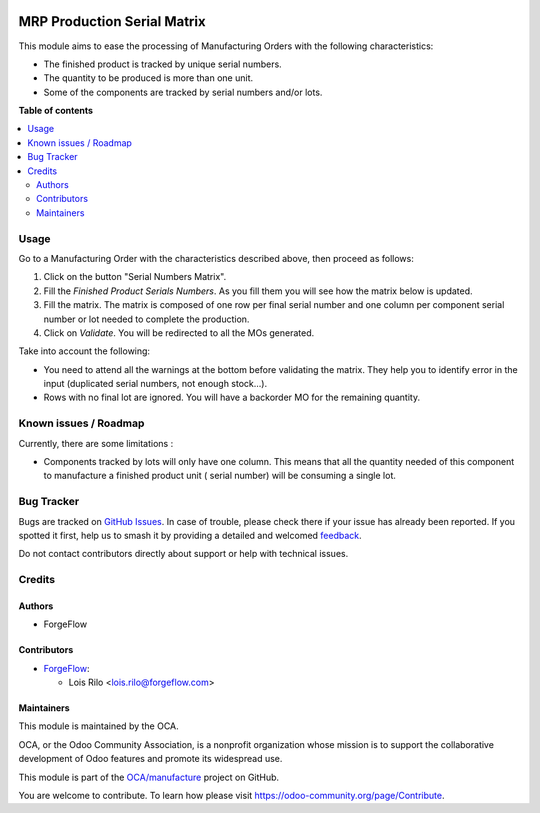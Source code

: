 .. image:: https://odoo-community.org/readme-banner-image
   :target: https://odoo-community.org/get-involved?utm_source=readme
   :alt: Odoo Community Association

============================
MRP Production Serial Matrix
============================

.. 
   !!!!!!!!!!!!!!!!!!!!!!!!!!!!!!!!!!!!!!!!!!!!!!!!!!!!
   !! This file is generated by oca-gen-addon-readme !!
   !! changes will be overwritten.                   !!
   !!!!!!!!!!!!!!!!!!!!!!!!!!!!!!!!!!!!!!!!!!!!!!!!!!!!
   !! source digest: sha256:33643e52925c370719c5885bdb56f051fd9b99009b5caba06ca44adc799b8790
   !!!!!!!!!!!!!!!!!!!!!!!!!!!!!!!!!!!!!!!!!!!!!!!!!!!!

.. |badge1| image:: https://img.shields.io/badge/maturity-Beta-yellow.png
    :target: https://odoo-community.org/page/development-status
    :alt: Beta
.. |badge2| image:: https://img.shields.io/badge/license-AGPL--3-blue.png
    :target: http://www.gnu.org/licenses/agpl-3.0-standalone.html
    :alt: License: AGPL-3
.. |badge3| image:: https://img.shields.io/badge/github-OCA%2Fmanufacture-lightgray.png?logo=github
    :target: https://github.com/OCA/manufacture/tree/16.0/mrp_production_serial_matrix
    :alt: OCA/manufacture
.. |badge4| image:: https://img.shields.io/badge/weblate-Translate%20me-F47D42.png
    :target: https://translation.odoo-community.org/projects/manufacture-16-0/manufacture-16-0-mrp_production_serial_matrix
    :alt: Translate me on Weblate
.. |badge5| image:: https://img.shields.io/badge/runboat-Try%20me-875A7B.png
    :target: https://runboat.odoo-community.org/builds?repo=OCA/manufacture&target_branch=16.0
    :alt: Try me on Runboat

|badge1| |badge2| |badge3| |badge4| |badge5|

This module aims to ease the processing of Manufacturing Orders with the
following characteristics:

- The finished product is tracked by unique serial numbers.
- The quantity to be produced is more than one unit.
- Some of the components are tracked by serial numbers and/or lots.

**Table of contents**

.. contents::
   :local:

Usage
=====

Go to a Manufacturing Order with the characteristics described above,
then proceed as follows:

1. Click on the button "Serial Numbers Matrix".
2. Fill the *Finished Product Serials Numbers*. As you fill them you
   will see how the matrix below is updated.
3. Fill the matrix. The matrix is composed of one row per final serial
   number and one column per component serial number or lot needed to
   complete the production.
4. Click on *Validate*. You will be redirected to all the MOs generated.

Take into account the following:

- You need to attend all the warnings at the bottom before validating
  the matrix. They help you to identify error in the input (duplicated
  serial numbers, not enough stock...).
- Rows with no final lot are ignored. You will have a backorder MO for
  the remaining quantity.

Known issues / Roadmap
======================

Currently, there are some limitations :

- Components tracked by lots will only have one column. This means that
  all the quantity needed of this component to manufacture a finished
  product unit ( serial number) will be consuming a single lot.

Bug Tracker
===========

Bugs are tracked on `GitHub Issues <https://github.com/OCA/manufacture/issues>`_.
In case of trouble, please check there if your issue has already been reported.
If you spotted it first, help us to smash it by providing a detailed and welcomed
`feedback <https://github.com/OCA/manufacture/issues/new?body=module:%20mrp_production_serial_matrix%0Aversion:%2016.0%0A%0A**Steps%20to%20reproduce**%0A-%20...%0A%0A**Current%20behavior**%0A%0A**Expected%20behavior**>`_.

Do not contact contributors directly about support or help with technical issues.

Credits
=======

Authors
-------

* ForgeFlow

Contributors
------------

- `ForgeFlow <https://www.forgeflow.com>`__:

  - Lois Rilo <lois.rilo@forgeflow.com>

Maintainers
-----------

This module is maintained by the OCA.

.. image:: https://odoo-community.org/logo.png
   :alt: Odoo Community Association
   :target: https://odoo-community.org

OCA, or the Odoo Community Association, is a nonprofit organization whose
mission is to support the collaborative development of Odoo features and
promote its widespread use.

This module is part of the `OCA/manufacture <https://github.com/OCA/manufacture/tree/16.0/mrp_production_serial_matrix>`_ project on GitHub.

You are welcome to contribute. To learn how please visit https://odoo-community.org/page/Contribute.
